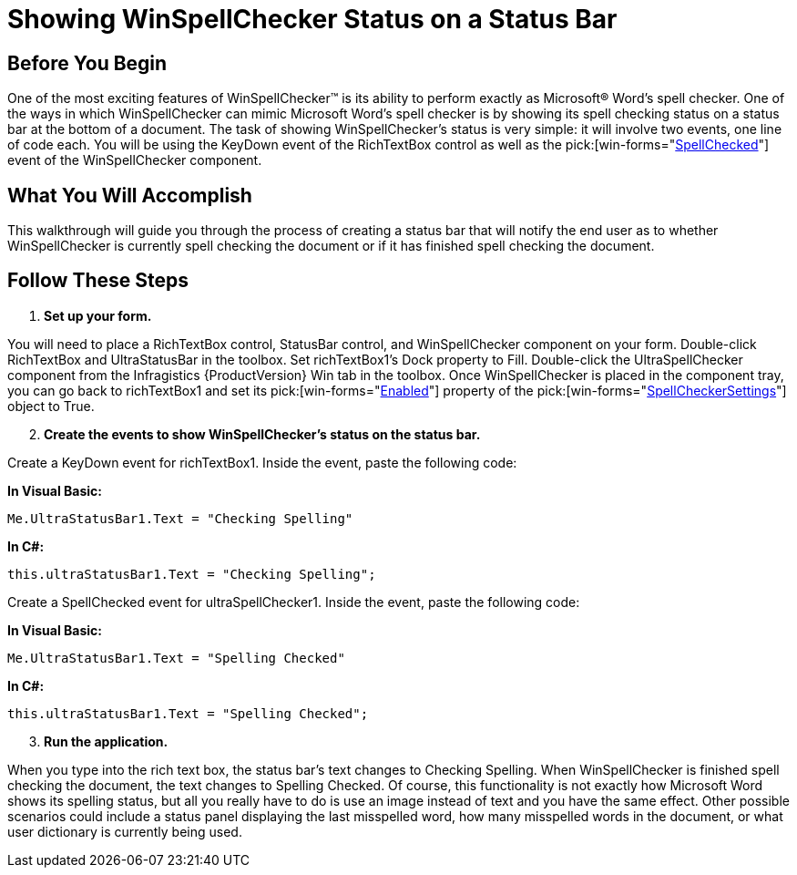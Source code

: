 ﻿////

|metadata|
{
    "name": "winspellchecker-showing-winspellchecker-status-on-a-status-bar",
    "controlName": ["WinSpellChecker"],
    "tags": ["How Do I","Validation"],
    "guid": "{EA097CC8-D2CF-4EF9-939A-4A314D444DF3}",  
    "buildFlags": [],
    "createdOn": "0001-01-01T00:00:00Z"
}
|metadata|
////

= Showing WinSpellChecker Status on a Status Bar

== Before You Begin

One of the most exciting features of WinSpellChecker™ is its ability to perform exactly as Microsoft® Word's spell checker. One of the ways in which WinSpellChecker can mimic Microsoft Word's spell checker is by showing its spell checking status on a status bar at the bottom of a document. The task of showing WinSpellChecker's status is very simple: it will involve two events, one line of code each. You will be using the KeyDown event of the RichTextBox control as well as the  pick:[win-forms="link:infragistics4.win.ultrawinspellchecker.v{ProductVersion}~infragistics.win.ultrawinspellchecker.ultraspellchecker~spellchecked_ev.html[SpellChecked]"]  event of the WinSpellChecker component.

== What You Will Accomplish

This walkthrough will guide you through the process of creating a status bar that will notify the end user as to whether WinSpellChecker is currently spell checking the document or if it has finished spell checking the document.

== Follow These Steps

[start=1]
. *Set up your form.*

You will need to place a RichTextBox control, StatusBar control, and WinSpellChecker component on your form. Double-click RichTextBox and UltraStatusBar in the toolbox. Set richTextBox1's Dock property to Fill. Double-click the UltraSpellChecker component from the Infragistics {ProductVersion} Win tab in the toolbox. Once WinSpellChecker is placed in the component tray, you can go back to richTextBox1 and set its  pick:[win-forms="link:infragistics4.win.ultrawinspellchecker.v{ProductVersion}~infragistics.win.ultrawinspellchecker.spellcheckersettings~enabled.html[Enabled]"]  property of the  pick:[win-forms="link:infragistics4.win.ultrawinspellchecker.v{ProductVersion}~infragistics.win.ultrawinspellchecker.spellcheckersettings.html[SpellCheckerSettings]"]  object to True.
[start=2]
. *Create the events to show WinSpellChecker's status on the status bar.*

Create a KeyDown event for richTextBox1. Inside the event, paste the following code:

*In Visual Basic:*

----
Me.UltraStatusBar1.Text = "Checking Spelling"
----

*In C#:*

----
this.ultraStatusBar1.Text = "Checking Spelling";
----

Create a SpellChecked event for ultraSpellChecker1. Inside the event, paste the following code:

*In Visual Basic:*

----
Me.UltraStatusBar1.Text = "Spelling Checked"
----

*In C#:*

----
this.ultraStatusBar1.Text = "Spelling Checked";
----

[start=3]
. *Run the application.*

When you type into the rich text box, the status bar's text changes to Checking Spelling. When WinSpellChecker is finished spell checking the document, the text changes to Spelling Checked. Of course, this functionality is not exactly how Microsoft Word shows its spelling status, but all you really have to do is use an image instead of text and you have the same effect. Other possible scenarios could include a status panel displaying the last misspelled word, how many misspelled words in the document, or what user dictionary is currently being used.